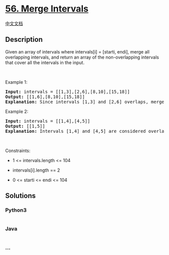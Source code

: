* [[https://leetcode.com/problems/merge-intervals][56. Merge Intervals]]
  :PROPERTIES:
  :CUSTOM_ID: merge-intervals
  :END:
[[./solution/0000-0099/0056.Merge Intervals/README.org][中文文档]]

** Description
   :PROPERTIES:
   :CUSTOM_ID: description
   :END:

#+begin_html
  <p>
#+end_html

Given an array of intervals where intervals[i] = [starti, endi], merge
all overlapping intervals, and return an array of the non-overlapping
intervals that cover all the intervals in the input.

#+begin_html
  </p>
#+end_html

#+begin_html
  <p>
#+end_html

 

#+begin_html
  </p>
#+end_html

#+begin_html
  <p>
#+end_html

Example 1:

#+begin_html
  </p>
#+end_html

#+begin_html
  <pre>
  <strong>Input:</strong> intervals = [[1,3],[2,6],[8,10],[15,18]]
  <strong>Output:</strong> [[1,6],[8,10],[15,18]]
  <strong>Explanation:</strong> Since intervals [1,3] and [2,6] overlaps, merge them into [1,6].
  </pre>
#+end_html

#+begin_html
  <p>
#+end_html

Example 2:

#+begin_html
  </p>
#+end_html

#+begin_html
  <pre>
  <strong>Input:</strong> intervals = [[1,4],[4,5]]
  <strong>Output:</strong> [[1,5]]
  <strong>Explanation:</strong> Intervals [1,4] and [4,5] are considered overlapping.
  </pre>
#+end_html

#+begin_html
  <p>
#+end_html

 

#+begin_html
  </p>
#+end_html

#+begin_html
  <p>
#+end_html

Constraints:

#+begin_html
  </p>
#+end_html

#+begin_html
  <ul>
#+end_html

#+begin_html
  <li>
#+end_html

1 <= intervals.length <= 104

#+begin_html
  </li>
#+end_html

#+begin_html
  <li>
#+end_html

intervals[i].length == 2

#+begin_html
  </li>
#+end_html

#+begin_html
  <li>
#+end_html

0 <= starti <= endi <= 104

#+begin_html
  </li>
#+end_html

#+begin_html
  </ul>
#+end_html

** Solutions
   :PROPERTIES:
   :CUSTOM_ID: solutions
   :END:

#+begin_html
  <!-- tabs:start -->
#+end_html

*** *Python3*
    :PROPERTIES:
    :CUSTOM_ID: python3
    :END:
#+begin_src python
#+end_src

*** *Java*
    :PROPERTIES:
    :CUSTOM_ID: java
    :END:
#+begin_src java
#+end_src

*** *...*
    :PROPERTIES:
    :CUSTOM_ID: section
    :END:
#+begin_example
#+end_example

#+begin_html
  <!-- tabs:end -->
#+end_html
